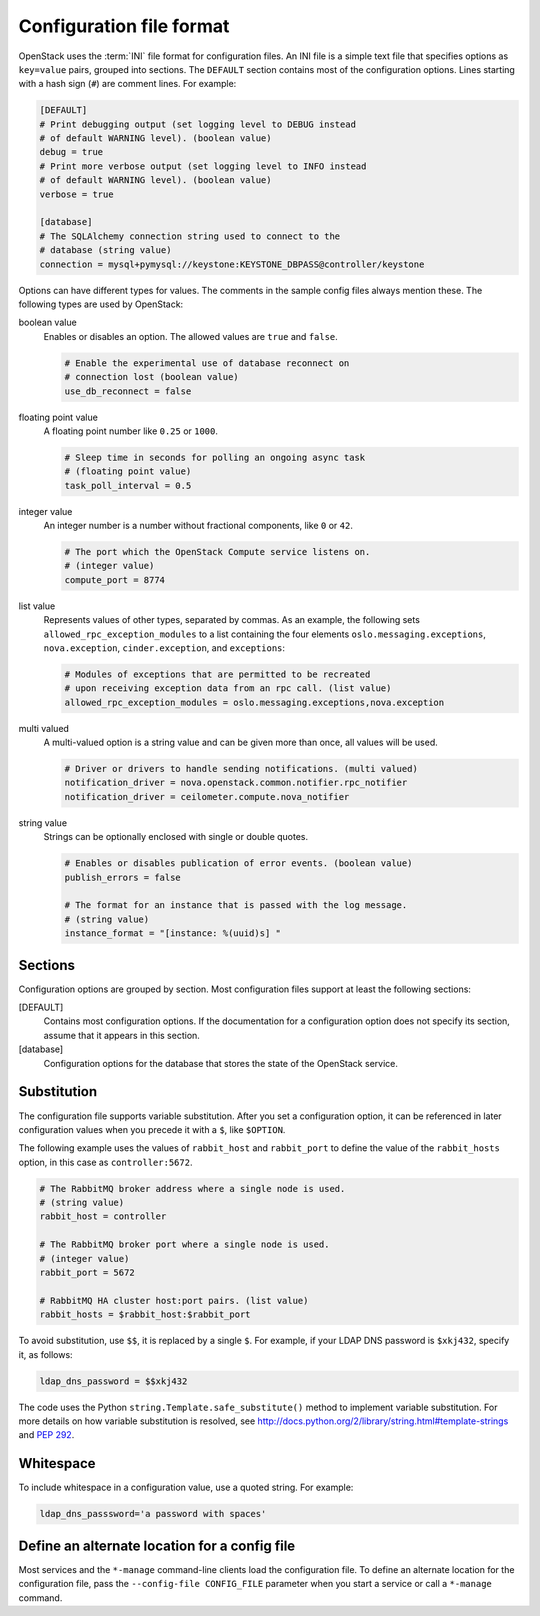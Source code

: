 =========================
Configuration file format
=========================

OpenStack uses the :term:`INI` file format for configuration files.
An INI file is a simple text file that specifies options as
``key=value`` pairs, grouped into sections.
The ``DEFAULT`` section contains most of the configuration options.
Lines starting with a hash sign (``#``) are comment lines.
For example:

.. code-block:: ini

   [DEFAULT]
   # Print debugging output (set logging level to DEBUG instead
   # of default WARNING level). (boolean value)
   debug = true
   # Print more verbose output (set logging level to INFO instead
   # of default WARNING level). (boolean value)
   verbose = true

   [database]
   # The SQLAlchemy connection string used to connect to the
   # database (string value)
   connection = mysql+pymysql://keystone:KEYSTONE_DBPASS@controller/keystone

Options can have different types for values.
The comments in the sample config files always mention these.
The following types are used by OpenStack:

boolean value
 Enables or disables an option. The allowed values are ``true`` and ``false``.

 .. code-block:: ini

    # Enable the experimental use of database reconnect on
    # connection lost (boolean value)
    use_db_reconnect = false

floating point value
 A floating point number like ``0.25`` or ``1000``.

 .. code-block:: ini

    # Sleep time in seconds for polling an ongoing async task
    # (floating point value)
    task_poll_interval = 0.5

integer value
 An integer number is a number without fractional components,
 like ``0`` or ``42``.

 .. code-block:: ini

    # The port which the OpenStack Compute service listens on.
    # (integer value)
    compute_port = 8774

list value
 Represents values of other types, separated by commas.
 As an example, the following sets ``allowed_rpc_exception_modules``
 to a list containing the four elements ``oslo.messaging.exceptions``,
 ``nova.exception``, ``cinder.exception``, and ``exceptions``:

 .. code-block:: ini

    # Modules of exceptions that are permitted to be recreated
    # upon receiving exception data from an rpc call. (list value)
    allowed_rpc_exception_modules = oslo.messaging.exceptions,nova.exception

multi valued
 A multi-valued option is a string value and can be given
 more than once, all values will be used.

 .. code-block:: ini

    # Driver or drivers to handle sending notifications. (multi valued)
    notification_driver = nova.openstack.common.notifier.rpc_notifier
    notification_driver = ceilometer.compute.nova_notifier

string value
 Strings can be optionally enclosed with single or double quotes.

 .. code-block:: ini

    # Enables or disables publication of error events. (boolean value)
    publish_errors = false

    # The format for an instance that is passed with the log message.
    # (string value)
    instance_format = "[instance: %(uuid)s] "

Sections
~~~~~~~~

Configuration options are grouped by section.
Most configuration files support at least the following sections:

[DEFAULT]
 Contains most configuration options.
 If the documentation for a configuration option does not
 specify its section, assume that it appears in this section.

[database]
 Configuration options for the database that stores
 the state of the OpenStack service.

Substitution
~~~~~~~~~~~~

The configuration file supports variable substitution.
After you set a configuration option, it can be referenced
in later configuration values when you precede it with
a ``$``, like ``$OPTION``.

The following example uses the values of ``rabbit_host`` and
``rabbit_port`` to define the value of the ``rabbit_hosts``
option, in this case as ``controller:5672``.

.. code-block:: ini

   # The RabbitMQ broker address where a single node is used.
   # (string value)
   rabbit_host = controller

   # The RabbitMQ broker port where a single node is used.
   # (integer value)
   rabbit_port = 5672

   # RabbitMQ HA cluster host:port pairs. (list value)
   rabbit_hosts = $rabbit_host:$rabbit_port

To avoid substitution, use ``$$``, it is replaced by a single ``$``.
For example, if your LDAP DNS password is ``$xkj432``, specify it, as follows:

.. code-block:: ini

   ldap_dns_password = $$xkj432

The code uses the Python ``string.Template.safe_substitute()``
method to implement variable substitution.
For more details on how variable substitution is resolved, see
http://docs.python.org/2/library/string.html#template-strings
and `PEP 292 <http://www.python.org/dev/peps/pep-0292/>`_.

Whitespace
~~~~~~~~~~

To include whitespace in a configuration value, use a quoted string.
For example:

.. code-block:: ini

   ldap_dns_passsword='a password with spaces'

Define an alternate location for a config file
~~~~~~~~~~~~~~~~~~~~~~~~~~~~~~~~~~~~~~~~~~~~~~

Most services and the ``*-manage`` command-line clients load
the configuration file.
To define an alternate location for the configuration file,
pass the ``--config-file CONFIG_FILE`` parameter
when you start a service or call a ``*-manage`` command.
